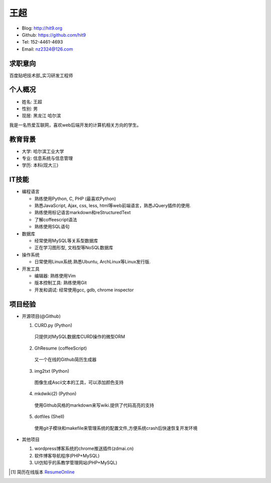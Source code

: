 ====
王超
====

- Blog:  http://hit9.org
- Github: https://github.com/hit9
- Tel:  152-4461-4693
- Email: nz2324@126.com

求职意向
--------

百度贴吧技术部_实习研发工程师

个人概况
--------

- 姓名: 王超
- 性别: 男
- 现居: 黑龙江 哈尔滨

我是一名热爱互联网，喜欢web后端开发的计算机相关方向的学生。

教育背景
--------

- 大学: 哈尔滨工业大学
- 专业: 信息系统与信息管理
- 学历: 本科(现大三)

IT技能
------

- 编程语言

  - 熟练使用Python, C, PHP (最喜欢Python)

  - 熟悉JavaScript, Ajax, css, less, html等web前端语言，熟悉JQuery插件的使用.

  - 熟练使用标记语言markdown和reStructuredText

  - 了解coffeescript语法

  - 熟练使用SQL语句


- 数据库

  - 经常使用MySQL等关系型数据库

  - 正在学习图形型, 文档型等NoSQL数据库

- 操作系统

  - 日常使用Linux系统.熟悉Ubuntu, ArchLinux等Linux发行版.

- 开发工具

  - 编辑器: 熟练使用Vim

  - 版本控制工具: 熟练使用Git

  - 开发和调试: 经常使用gcc, gdb, chrome inspector

项目经验
--------

- 开源项目(@Github)

  1) CURD.py (Python)
    只提供对MySQL数据库CURD操作的微型ORM
  2) GhResume (coffeeScript)
    又一个在线的Github简历生成器
  3) img2txt (Python)
    图像生成Ascii文本的工具，可以添加颜色支持
  4) mkdwiki(2) (Python)
    使用Github风格的markdown来写wiki.提供了代码高亮的支持
  5) dotfiles (Shell)
    使用git子模块和makefile来管理系统的配置文件,方便系统crash后快速恢复开发环境

- 其他项目

  1) wordpress博客系统的chrome推送插件(zdmai.cn)
  2) 软件博客导航程序(PHP+MySQL)
  3) UI仿知乎的系教学管理网站(PHP+MySQL)

.. [1] 简历在线版本 ResumeOnline_

.. _ResumeOnline: https://github.com/hit9/resume.pdf/blob/master/resume.rst
